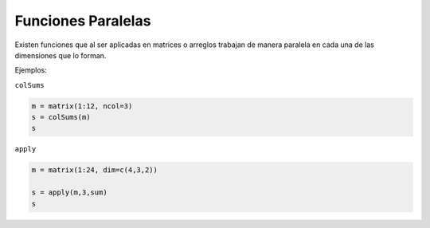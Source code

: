 Funciones Paralelas
===================

Existen funciones que al ser aplicadas en matrices o arreglos trabajan de manera paralela en 
cada una de las dimensiones que lo forman.

Ejemplos:

``colSums``

.. code:: Bash

   m = matrix(1:12, ncol=3)
   s = colSums(m)
   s

``apply``

.. code:: Bash

   m = matrix(1:24, dim=c(4,3,2))

   s = apply(m,3,sum)
   s
